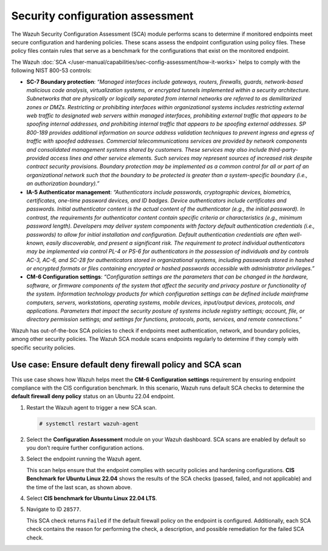.. Copyright (C) 2015, Wazuh, Inc.

.. meta::
  :description: The SCA module performs scans to determine if monitored endpoints meet secure configuration and hardening policies. Learn more about it in this section.

Security configuration assessment
=================================

The Wazuh Security Configuration Assessment (SCA) module performs scans to determine if monitored endpoints meet secure configuration and hardening policies. These scans assess the endpoint configuration using policy files. These policy files contain rules that serve as a benchmark for the configurations that exist on the monitored endpoint.

The Wazuh :doc:`SCA </user-manual/capabilities/sec-config-assessment/how-it-works>` helps to comply with the following NIST 800-53 controls:

- **SC-7 Boundary protection**: *“Managed interfaces include gateways, routers, firewalls, guards, network-based malicious code analysis, virtualization systems, or encrypted tunnels implemented within a security architecture. Subnetworks that are physically or logically separated from internal networks are referred to as demilitarized zones or DMZs. Restricting or prohibiting interfaces within organizational systems includes restricting external web traffic to designated web servers within managed interfaces, prohibiting external traffic that appears to be spoofing internal addresses, and prohibiting internal traffic that appears to be spoofing external addresses. SP 800-189 provides additional information on source address validation techniques to prevent ingress and egress of traffic with spoofed addresses. Commercial telecommunications services are provided by network components and consolidated management systems shared by customers. These services may also include third-party-provided access lines and other service elements. Such services may represent sources of increased risk despite contract security provisions. Boundary protection may be implemented as a common control for all or part of an organizational network such that the boundary to be protected is greater than a system-specific boundary (i.e., an authorization boundary).”*

- **IA-5 Authenticator management**: *“Authenticators include passwords, cryptographic devices, biometrics, certificates, one-time password devices, and ID badges. Device authenticators include certificates and passwords. Initial authenticator content is the actual content of the authenticator (e.g., the initial password). In contrast, the requirements for authenticator content contain specific criteria or characteristics (e.g., minimum password length). Developers may deliver system components with factory default authentication credentials (i.e., passwords) to allow for initial installation and configuration. Default authentication credentials are often well-known, easily discoverable, and present a significant risk. The requirement to protect individual authenticators may be implemented via control PL-4 or PS-6 for authenticators in the possession of individuals and by controls AC-3, AC-6, and SC-28 for authenticators stored in organizational systems, including passwords stored in hashed or encrypted formats or files containing encrypted or hashed passwords accessible with administrator privileges.”*

- **CM-6 Configuration settings**: *“Configuration settings are the parameters that can be changed in the hardware, software, or firmware components of the system that affect the security and privacy posture or functionality of the system. Information technology products for which configuration settings can be defined include mainframe computers, servers, workstations, operating systems, mobile devices, input/output devices, protocols, and applications. Parameters that impact the security posture of systems include registry settings; account, file, or directory permission settings; and settings for functions, protocols, ports, services, and remote connections.”*

Wazuh has out-of-the-box SCA policies to check if endpoints meet authentication, network, and boundary policies, among other security policies. The Wazuh SCA module scans endpoints regularly to determine if they comply with specific security policies.

Use case: Ensure default deny firewall policy and SCA scan
----------------------------------------------------------

This use case shows how Wazuh helps meet the **CM-6 Configuration settings** requirement by ensuring endpoint compliance with the CIS configuration benchmark. In this scenario, Wazuh runs default SCA checks to determine the **default firewall deny policy** status on an Ubuntu 22.04 endpoint. 

#. Restart the Wazuh agent to trigger a new SCA scan.

   .. code-block:: console

      # systemctl restart wazuh-agent

#. Select the **Configuration Assessment** module on your Wazuh dashboard. SCA scans are enabled by default so you don’t require further configuration actions.

   .. thumbnail:: /images/compliance/nist/select-sca-module.png    
      :title: Select the SCA module
      :alt: Select the SCA module
      :align: center
      :width: 80%


#. Select the endpoint running the Wazuh agent.

   .. thumbnail:: /images/compliance/nist/select-the-endpoint.png    
      :title: Select the endpoint
      :alt: Select the endpoint
      :align: center
      :width: 80%

   This scan helps ensure that the endpoint complies with security policies and hardening configurations. **CIS Benchmark for Ubuntu Linux 22.04** shows the results of the SCA checks (passed, failed, and not applicable) and the time of the last scan, as shown above.


#. Select **CIS benchmark for Ubuntu Linux 22.04 LTS**.

   .. thumbnail:: /images/compliance/nist/select-cis-benchmark.png    
      :title: Select CIS benchmark
      :alt: Select CIS benchmark
      :align: center
      :width: 80%


#. Navigate to ID ``28577``.

   .. thumbnail:: /images/compliance/nist/navigate-to-id-28577.png    
      :title: Navigate to ID 28577
      :alt: Navigate to ID 28577
      :align: center
      :width: 80%


   This SCA check returns ``Failed`` if the default firewall policy on the endpoint is configured. Additionally, each SCA check contains the reason for performing the check, a description, and possible remediation for the failed SCA check.

